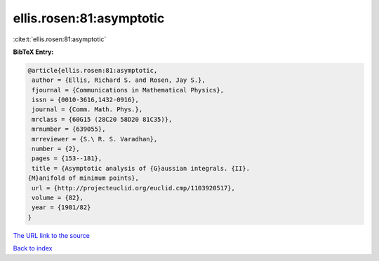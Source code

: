 ellis.rosen:81:asymptotic
=========================

:cite:t:`ellis.rosen:81:asymptotic`

**BibTeX Entry:**

.. code-block:: bibtex

   @article{ellis.rosen:81:asymptotic,
    author = {Ellis, Richard S. and Rosen, Jay S.},
    fjournal = {Communications in Mathematical Physics},
    issn = {0010-3616,1432-0916},
    journal = {Comm. Math. Phys.},
    mrclass = {60G15 (28C20 58D20 81C35)},
    mrnumber = {639055},
    mrreviewer = {S.\ R. S. Varadhan},
    number = {2},
    pages = {153--181},
    title = {Asymptotic analysis of {G}aussian integrals. {II}.
   {M}anifold of minimum points},
    url = {http://projecteuclid.org/euclid.cmp/1103920517},
    volume = {82},
    year = {1981/82}
   }

`The URL link to the source <ttp://projecteuclid.org/euclid.cmp/1103920517}>`__


`Back to index <../By-Cite-Keys.html>`__
